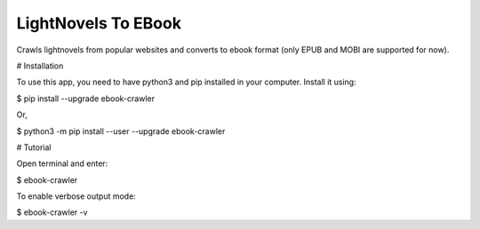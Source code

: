 LightNovels To EBook
-----------------------

Crawls lightnovels from popular websites and converts to ebook format (only EPUB and MOBI are supported for now).

# Installation

To use this app, you need to have python3 and pip installed in your computer. Install it using:

$ pip install --upgrade ebook-crawler

Or,

$ python3 -m pip install --user --upgrade ebook-crawler


# Tutorial

Open terminal and enter:

$ ebook-crawler

To enable verbose output mode:

$ ebook-crawler -v


